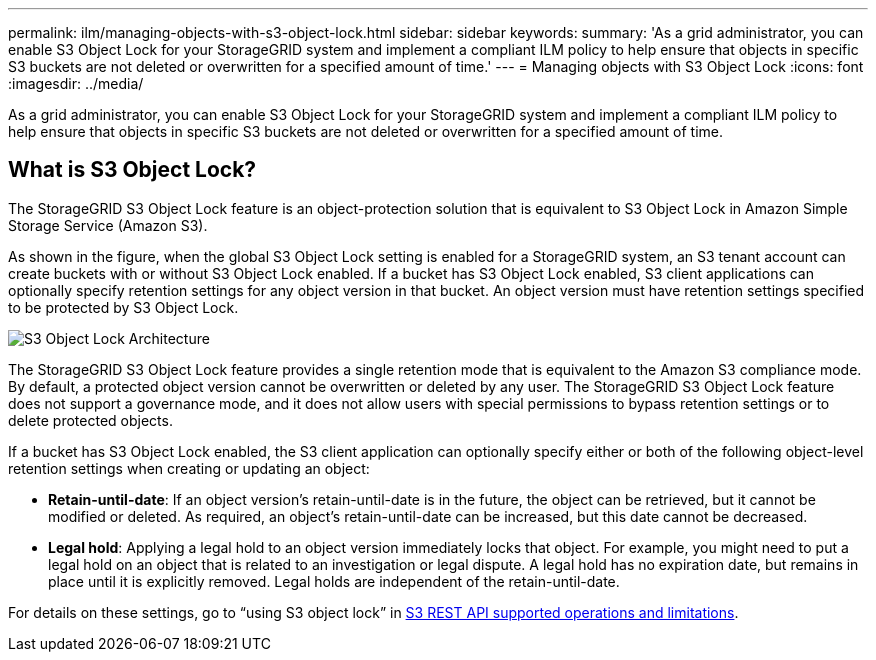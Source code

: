 ---
permalink: ilm/managing-objects-with-s3-object-lock.html
sidebar: sidebar
keywords:
summary: 'As a grid administrator, you can enable S3 Object Lock for your StorageGRID system and implement a compliant ILM policy to help ensure that objects in specific S3 buckets are not deleted or overwritten for a specified amount of time.'
---
= Managing objects with S3 Object Lock
:icons: font
:imagesdir: ../media/

[.lead]
As a grid administrator, you can enable S3 Object Lock for your StorageGRID system and implement a compliant ILM policy to help ensure that objects in specific S3 buckets are not deleted or overwritten for a specified amount of time.

== What is S3 Object Lock?

The StorageGRID S3 Object Lock feature is an object-protection solution that is equivalent to S3 Object Lock in Amazon Simple Storage Service (Amazon S3).

As shown in the figure, when the global S3 Object Lock setting is enabled for a StorageGRID system, an S3 tenant account can create buckets with or without S3 Object Lock enabled. If a bucket has S3 Object Lock enabled, S3 client applications can optionally specify retention settings for any object version in that bucket. An object version must have retention settings specified to be protected by S3 Object Lock.

image::../media/s3_object_lock_architecture.png[S3 Object Lock Architecture]

The StorageGRID S3 Object Lock feature provides a single retention mode that is equivalent to the Amazon S3 compliance mode. By default, a protected object version cannot be overwritten or deleted by any user. The StorageGRID S3 Object Lock feature does not support a governance mode, and it does not allow users with special permissions to bypass retention settings or to delete protected objects.

If a bucket has S3 Object Lock enabled, the S3 client application can optionally specify either or both of the following object-level retention settings when creating or updating an object:

* *Retain-until-date*: If an object version's retain-until-date is in the future, the object can be retrieved, but it cannot be modified or deleted. As required, an object's retain-until-date can be increased, but this date cannot be decreased.
* *Legal hold*: Applying a legal hold to an object version immediately locks that object. For example, you might need to put a legal hold on an object that is related to an investigation or legal dispute. A legal hold has no expiration date, but remains in place until it is explicitly removed. Legal holds are independent of the retain-until-date.

For details on these settings, go to "`using S3 object lock`" in link:../s3/s3-rest-api-supported-operations-and-limitations.html[S3 REST API supported operations and limitations].
